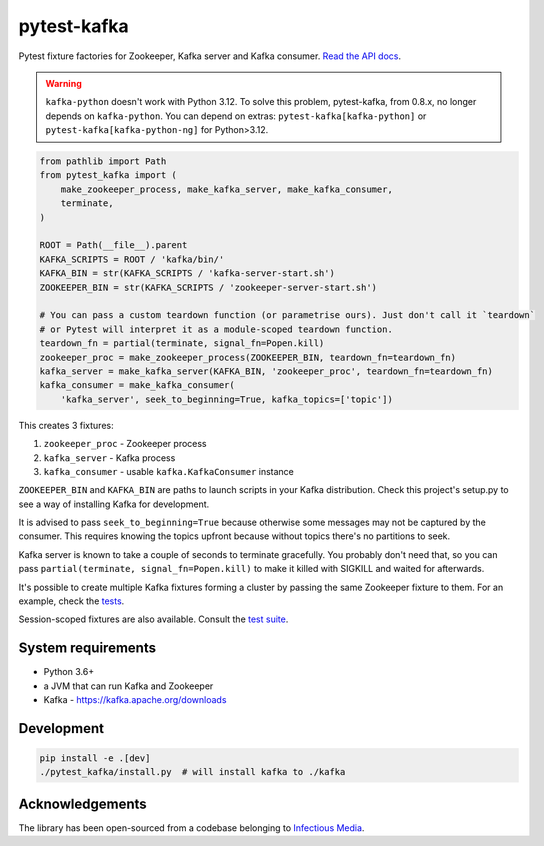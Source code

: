 pytest-kafka |pypi| |pyversions| |ci| |docs|
============================================


.. |pypi| image:: https://img.shields.io/pypi/v/pytest-kafka.svg
    :target: https://pypi.org/project/pytest-kafka/

.. |pyversions| image:: https://img.shields.io/pypi/pyversions/pytest-kafka.svg
    :target: https://pypi.org/project/pytest-kafka/

.. |ci| image:: https://gitlab.com/karolinepauls/pytest-kafka/badges/master/pipeline.svg
    :target: https://gitlab.com/karolinepauls/pytest-kafka/pipelines

.. |docs| image:: https://readthedocs.org/projects/pytest-kafka/badge/?version=latest
    :target: https://pytest-kafka.readthedocs.io/en/latest/


Pytest fixture factories for Zookeeper, Kafka server and Kafka consumer.
`Read the API docs <https://pytest-kafka.readthedocs.io>`__.

.. warning::

    ``kafka-python`` doesn't work with Python 3.12. To solve this problem, pytest-kafka, from 0.8.x, no
    longer depends on ``kafka-python``. You can depend on extras: ``pytest-kafka[kafka-python]`` or
    ``pytest-kafka[kafka-python-ng]`` for Python>3.12.

.. code:: python

    from pathlib import Path
    from pytest_kafka import (
        make_zookeeper_process, make_kafka_server, make_kafka_consumer,
        terminate,
    )

    ROOT = Path(__file__).parent
    KAFKA_SCRIPTS = ROOT / 'kafka/bin/'
    KAFKA_BIN = str(KAFKA_SCRIPTS / 'kafka-server-start.sh')
    ZOOKEEPER_BIN = str(KAFKA_SCRIPTS / 'zookeeper-server-start.sh')

    # You can pass a custom teardown function (or parametrise ours). Just don't call it `teardown`
    # or Pytest will interpret it as a module-scoped teardown function.
    teardown_fn = partial(terminate, signal_fn=Popen.kill)
    zookeeper_proc = make_zookeeper_process(ZOOKEEPER_BIN, teardown_fn=teardown_fn)
    kafka_server = make_kafka_server(KAFKA_BIN, 'zookeeper_proc', teardown_fn=teardown_fn)
    kafka_consumer = make_kafka_consumer(
        'kafka_server', seek_to_beginning=True, kafka_topics=['topic'])


This creates 3 fixtures:

#. ``zookeeper_proc`` - Zookeeper process
#. ``kafka_server`` - Kafka process
#. ``kafka_consumer`` - usable ``kafka.KafkaConsumer`` instance


``ZOOKEEPER_BIN`` and ``KAFKA_BIN`` are paths to launch scripts in your Kafka distribution. Check
this project's setup.py to see a way of installing Kafka for development.

It is advised to pass ``seek_to_beginning=True`` because otherwise some messages may not be captured
by the consumer. This requires knowing the topics upfront because without topics there's no
partitions to seek.

Kafka server is known to take a couple of seconds to terminate gracefully. You probably don't
need that, so you can pass ``partial(terminate, signal_fn=Popen.kill)`` to make it killed with
SIGKILL and waited for afterwards.

It's possible to create multiple Kafka fixtures forming a cluster by passing the same Zookeeper
fixture to them. For an example, check the `tests
<https://gitlab.com/karolinepauls/pytest-kafka/blob/master/test_pytest_kafka.py>`__.

Session-scoped fixtures are also available. Consult the `test suite
<https://gitlab.com/karolinepauls/pytest-kafka/blob/master/test_pytest_kafka.py>`__.


System requirements
-------------------

- Python 3.6+
- a JVM that can run Kafka and Zookeeper
- Kafka - https://kafka.apache.org/downloads


Development
-----------

.. code:: sh

   pip install -e .[dev]
   ./pytest_kafka/install.py  # will install kafka to ./kafka


Acknowledgements
----------------

The library has been open-sourced from a codebase belonging to
`Infectious Media <https://infectiousmedia.com>`__.
